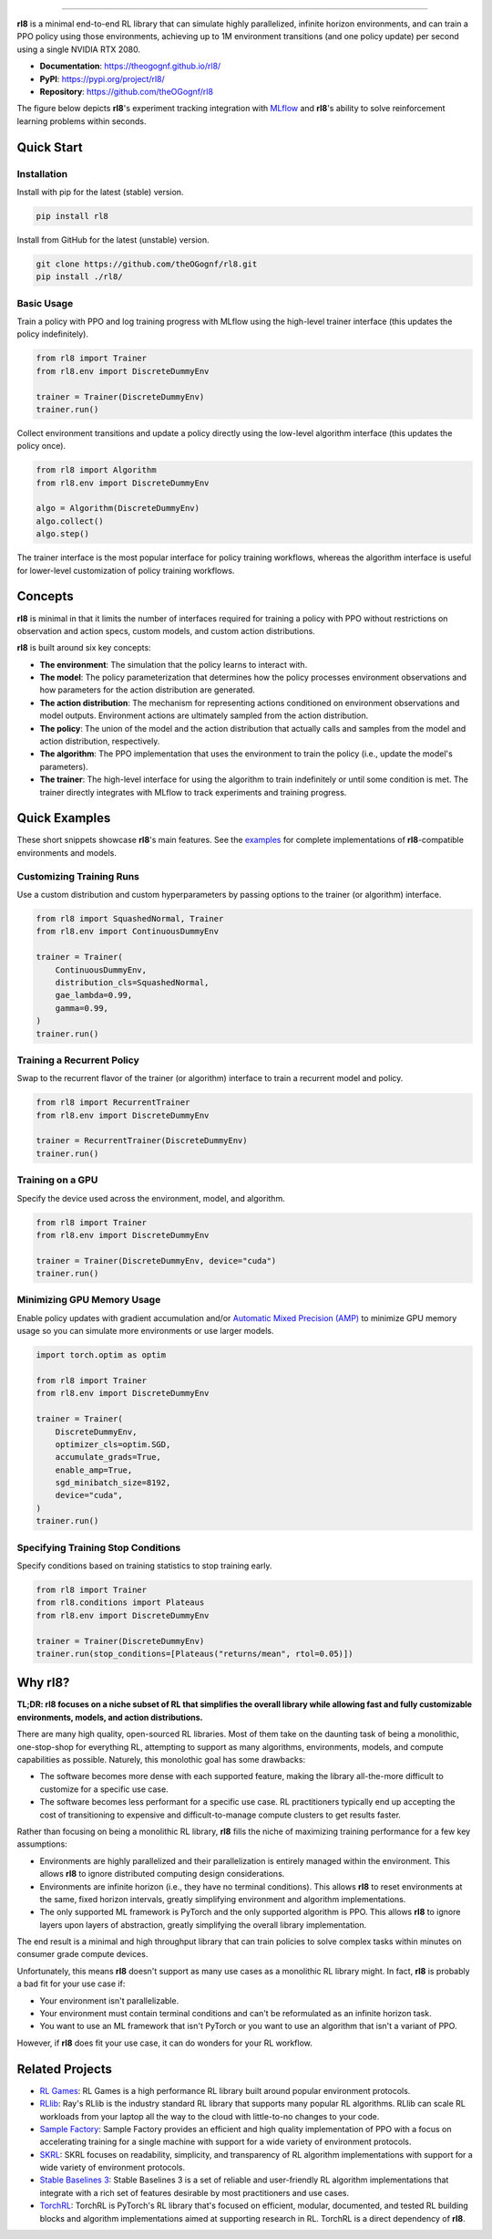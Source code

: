 .. raw:: html

   <img src="https://raw.githubusercontent.com/theOGognf/rl8/mountain-car/docs/_static/rl8-logo.PNG" align="center" width="300px" alt="Center-aligned logo in README">


====================================

**rl8** is a minimal end-to-end RL library that can simulate highly
parallelized, infinite horizon environments, and can train a PPO policy
using those environments, achieving up to 1M environment transitions
(and one policy update) per second using a single NVIDIA RTX 2080.

* **Documentation**: https://theogognf.github.io/rl8/
* **PyPI**: https://pypi.org/project/rl8/
* **Repository**: https://github.com/theOGognf/rl8

The figure below depicts **rl8**'s experiment tracking integration with
`MLflow`_ and **rl8**'s ability to solve reinforcement learning problems
within seconds.

.. figure:: https://raw.githubusercontent.com/theOGognf/rl8/mountain-car/docs/_static/rl8-examples-solving-cartpole.PNG
    :align: center
    :alt: Consistently solving CartPole within seconds.

Quick Start
===========

Installation
------------

Install with pip for the latest (stable) version.

.. code:: console

    pip install rl8

Install from GitHub for the latest (unstable) version.

.. code:: console

    git clone https://github.com/theOGognf/rl8.git
    pip install ./rl8/

Basic Usage
-----------

Train a policy with PPO and log training progress with MLflow using the
high-level trainer interface (this updates the policy indefinitely).

.. code:: python

    from rl8 import Trainer
    from rl8.env import DiscreteDummyEnv

    trainer = Trainer(DiscreteDummyEnv)
    trainer.run()

Collect environment transitions and update a policy directly using the
low-level algorithm interface (this updates the policy once).

.. code:: python

    from rl8 import Algorithm
    from rl8.env import DiscreteDummyEnv

    algo = Algorithm(DiscreteDummyEnv)
    algo.collect()
    algo.step()

The trainer interface is the most popular interface for policy training
workflows, whereas the algorithm interface is useful for lower-level
customization of policy training workflows.

Concepts
========

**rl8** is minimal in that it limits the number of interfaces required for
training a policy with PPO without restrictions on observation and action
specs, custom models, and custom action distributions.

**rl8** is built around six key concepts:

* **The environment**: The simulation that the policy learns to interact with.
* **The model**: The policy parameterization that determines how the policy
  processes environment observations and how parameters for the action
  distribution are generated.
* **The action distribution**: The mechanism for representing actions
  conditioned on environment observations and model outputs. Environment
  actions are ultimately sampled from the action distribution.
* **The policy**: The union of the model and the action distribution that
  actually calls and samples from the model and action distribution,
  respectively.
* **The algorithm**: The PPO implementation that uses the environment to train
  the policy (i.e., update the model's parameters).
* **The trainer**: The high-level interface for using the algorithm to train
  indefinitely or until some condition is met. The trainer directly integrates
  with MLflow to track experiments and training progress.

Quick Examples
==============

These short snippets showcase **rl8**'s main features. See the `examples`_
for complete implementations of **rl8**-compatible environments and models.

Customizing Training Runs
-------------------------

Use a custom distribution and custom hyperparameters by passing
options to the trainer (or algorithm) interface.

.. code:: python

    from rl8 import SquashedNormal, Trainer
    from rl8.env import ContinuousDummyEnv

    trainer = Trainer(
        ContinuousDummyEnv,
        distribution_cls=SquashedNormal,
        gae_lambda=0.99,
        gamma=0.99,
    )
    trainer.run()

Training a Recurrent Policy
---------------------------

Swap to the recurrent flavor of the trainer (or algorithm) interface
to train a recurrent model and policy.

.. code:: python

    from rl8 import RecurrentTrainer
    from rl8.env import DiscreteDummyEnv

    trainer = RecurrentTrainer(DiscreteDummyEnv)
    trainer.run()

Training on a GPU
-----------------

Specify the device used across the environment, model, and
algorithm.

.. code:: python

    from rl8 import Trainer
    from rl8.env import DiscreteDummyEnv

    trainer = Trainer(DiscreteDummyEnv, device="cuda")
    trainer.run()

Minimizing GPU Memory Usage
---------------------------

Enable policy updates with gradient accumulation and/or
`Automatic Mixed Precision (AMP)`_ to minimize GPU memory
usage so you can simulate more environments or use larger models.

.. code:: python

    import torch.optim as optim

    from rl8 import Trainer
    from rl8.env import DiscreteDummyEnv

    trainer = Trainer(
        DiscreteDummyEnv,
        optimizer_cls=optim.SGD,
        accumulate_grads=True,
        enable_amp=True,
        sgd_minibatch_size=8192,
        device="cuda",
    )
    trainer.run()

Specifying Training Stop Conditions
-----------------------------------

Specify conditions based on training statistics to stop training early.

.. code:: python

    from rl8 import Trainer
    from rl8.conditions import Plateaus
    from rl8.env import DiscreteDummyEnv

    trainer = Trainer(DiscreteDummyEnv)
    trainer.run(stop_conditions=[Plateaus("returns/mean", rtol=0.05)])

Why rl8?
============

**TL;DR: rl8 focuses on a niche subset of RL that simplifies the overall
library while allowing fast and fully customizable environments, models, and
action distributions.**

There are many high quality, open-sourced RL libraries. Most of them take on the
daunting task of being a monolithic, one-stop-shop for everything RL, attempting to
support as many algorithms, environments, models, and compute capabilities as possible.
Naturely, this monolothic goal has some drawbacks:

* The software becomes more dense with each supported feature, making the library
  all-the-more difficult to customize for a specific use case.
* The software becomes less performant for a specific use case. RL practitioners
  typically end up accepting the cost of transitioning to expensive and
  difficult-to-manage compute clusters to get results faster.

Rather than focusing on being a monolithic RL library, **rl8** fills the niche
of maximizing training performance for a few key assumptions:

* Environments are highly parallelized and their parallelization is entirely
  managed within the environment. This allows **rl8** to ignore distributed
  computing design considerations.
* Environments are infinite horizon (i.e., they have no terminal conditions).
  This allows **rl8** to reset environments at the same, fixed horizon
  intervals, greatly simplifying environment and algorithm implementations.
* The only supported ML framework is PyTorch and the only supported algorithm
  is PPO. This allows **rl8** to ignore layers upon layers of abstraction,
  greatly simplifying the overall library implementation.

The end result is a minimal and high throughput library that can train policies
to solve complex tasks within minutes on consumer grade compute devices.

Unfortunately, this means **rl8** doesn't support as many use cases as
a monolithic RL library might. In fact, **rl8** is probably a bad fit for
your use case if:

* Your environment isn't parallelizable.
* Your environment must contain terminal conditions and can't be reformulated
  as an infinite horizon task.
* You want to use an ML framework that isn't PyTorch or you want to use an
  algorithm that isn't a variant of PPO.

However, if **rl8** does fit your use case, it can do wonders for your
RL workflow.

Related Projects
================

* `RL Games`_: RL Games is a high performance RL library built around popular
  environment protocols.
* `RLlib`_: Ray's RLlib is the industry standard RL library that supports many
  popular RL algorithms. RLlib can scale RL workloads from your laptop all the
  way to the cloud with little-to-no changes to your code.
* `Sample Factory`_: Sample Factory provides an efficient and high quality
  implementation of PPO with a focus on accelerating training for a single machine
  with support for a wide variety of environment protocols.
* `SKRL`_: SKRL focuses on readability, simplicity, and transparency of RL algorithm
  implementations with support for a wide variety of environment protocols.
* `Stable Baselines 3`_: Stable Baselines 3 is a set of reliable and user-friendly
  RL algorithm implementations that integrate with a rich set of features desirable
  by most practitioners and use cases.
* `TorchRL`_: TorchRL is PyTorch's RL library that's focused on efficient, modular,
  documented, and tested RL building blocks and algorithm implementations aimed
  at supporting research in RL. TorchRL is a direct dependency of **rl8**.

.. _`Automatic Mixed Precision (AMP)`: https://pytorch.org/docs/stable/amp.html
.. _`examples`: https://github.com/theOGognf/rl8/tree/main/examples
.. _`MLflow`: https://github.com/mlflow/mlflow
.. _`RL Games`: https://github.com/Denys88/rl_games
.. _`RLlib`: https://docs.ray.io/en/latest/rllib/index.html
.. _`Sample Factory`: https://github.com/alex-petrenko/sample-factory
.. _`SKRL`: https://github.com/Toni-SM/skrl
.. _`Stable Baselines 3`: https://github.com/DLR-RM/stable-baselines3
.. _`TorchRL`: https://github.com/pytorch/rl

